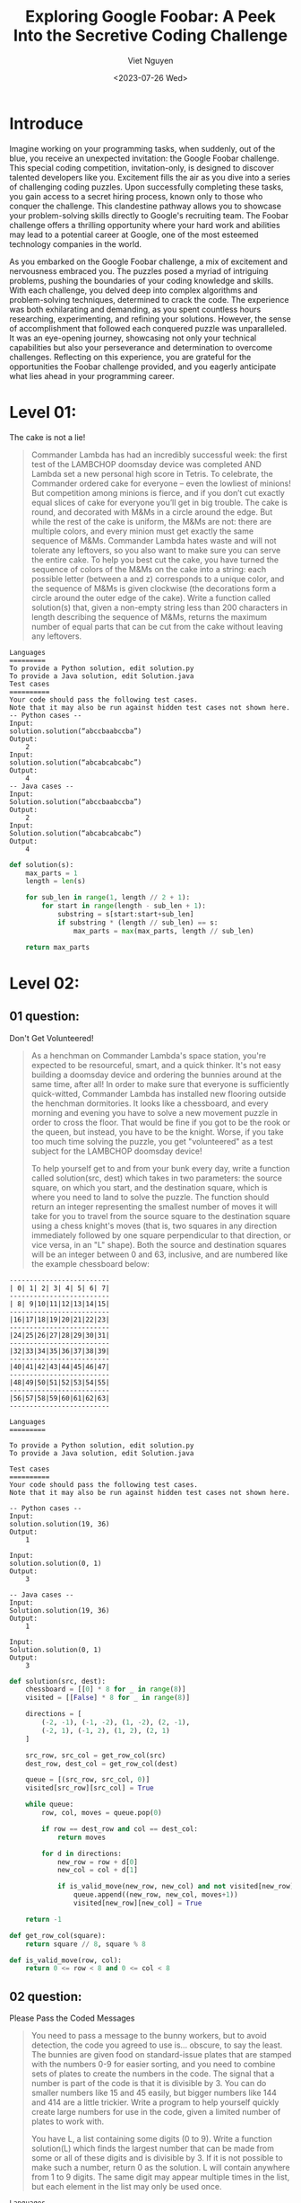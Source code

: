 #+DATE: <2023-07-26 Wed>
#+TITLE: Exploring Google Foobar: A Peek Into the Secretive Coding Challenge
#+URL: /exploring-google-foobar-a-peek-into-the-secretive-coding-challenge/
#+BANNER: 
#+CATEGORIES[]: 
#+TAGS[]: code google foobar
#+AUTHOR: Viet Nguyen

* Introduce
Imagine working on your programming tasks, when suddenly, out of the blue, you receive an unexpected invitation: the Google Foobar challenge. This special coding competition, invitation-only, is designed to discover talented developers like you. Excitement fills the air as you dive into a series of challenging coding puzzles. Upon successfully completing these tasks, you gain access to a secret hiring process, known only to those who conquer the challenge. This clandestine pathway allows you to showcase your problem-solving skills directly to Google's recruiting team. The Foobar challenge offers a thrilling opportunity where your hard work and abilities may lead to a potential career at Google, one of the most esteemed technology companies in the world.

As you embarked on the Google Foobar challenge, a mix of excitement and nervousness embraced you. The puzzles posed a myriad of intriguing problems, pushing the boundaries of your coding knowledge and skills. With each challenge, you delved deep into complex algorithms and problem-solving techniques, determined to crack the code. The experience was both exhilarating and demanding, as you spent countless hours researching, experimenting, and refining your solutions. However, the sense of accomplishment that followed each conquered puzzle was unparalleled. It was an eye-opening journey, showcasing not only your technical capabilities but also your perseverance and determination to overcome challenges. Reflecting on this experience, you are grateful for the opportunities the Foobar challenge provided, and you eagerly anticipate what lies ahead in your programming career.

[[file:/images/google_foobar.png]]

* Level 01:
The cake is not a lie!
#+begin_quote
Commander Lambda has had an incredibly successful week: the first test of the LAMBCHOP doomsday device was completed AND Lambda set a new personal high score in Tetris. To celebrate, the Commander ordered cake for everyone -- even the lowliest of minions! But competition among minions is fierce, and if you don’t cut exactly equal slices of cake for everyone you’ll get in big trouble.
The cake is round, and decorated with M&Ms in a circle around the edge. But while the rest of the cake is uniform, the M&Ms are not: there are multiple colors, and every minion must get exactly the same sequence of M&Ms. Commander Lambda hates waste and will not tolerate any leftovers, so you also want to make sure you can serve the entire cake.
To help you best cut the cake, you have turned the sequence of colors of the M&Ms on the cake into a string: each possible letter (between a and z) corresponds to a unique color, and the sequence of M&Ms is given clockwise (the decorations form a circle around the outer edge of the cake).
Write a function called solution(s) that, given a non-empty string less than 200 characters in length describing the sequence of M&Ms, returns the maximum number of equal parts that can be cut from the cake without leaving any leftovers.
#+end_quote
#+begin_example
Languages
=========
To provide a Python solution, edit solution.py
To provide a Java solution, edit Solution.java
Test cases
==========
Your code should pass the following test cases.
Note that it may also be run against hidden test cases not shown here.
-- Python cases --
Input:
solution.solution(“abccbaabccba”)
Output:
    2
Input:
solution.solution(“abcabcabcabc”)
Output:
    4
-- Java cases --
Input:
Solution.solution(“abccbaabccba”)
Output:
    2
Input:
Solution.solution(“abcabcabcabc”)
Output:
    4
#+end_example

#+begin_src python
def solution(s):
    max_parts = 1
    length = len(s)

    for sub_len in range(1, length // 2 + 1):
        for start in range(length - sub_len + 1):
            substring = s[start:start+sub_len]
            if substring * (length // sub_len) == s:
                max_parts = max(max_parts, length // sub_len)

    return max_parts
#+end_src

* Level 02:
** 01 question:
Don't Get Volunteered!
#+begin_quote
As a henchman on Commander Lambda's space station, you're expected to be resourceful, smart, and a quick thinker. It's not easy building a doomsday device and ordering the bunnies around at the same time, after all! In order to make sure that everyone is sufficiently quick-witted, Commander Lambda has installed new flooring outside the henchman dormitories. It looks like a chessboard, and every morning and evening you have to solve a new movement puzzle in order to cross the floor. That would be fine if you got to be the rook or the queen, but instead, you have to be the knight. Worse, if you take too much time solving the puzzle, you get "volunteered" as a test subject for the LAMBCHOP doomsday device!

To help yourself get to and from your bunk every day, write a function called solution(src, dest) which takes in two parameters: the source square, on which you start, and the destination square, which is where you need to land to solve the puzzle. The function should return an integer representing the smallest number of moves it will take for you to travel from the source square to the destination square using a chess knight's moves (that is, two squares in any direction immediately followed by one square perpendicular to that direction, or vice versa, in an "L" shape). Both the source and destination squares will be an integer between 0 and 63, inclusive, and are numbered like the example chessboard below:
#+end_quote

#+begin_example
-------------------------
| 0| 1| 2| 3| 4| 5| 6| 7|
-------------------------
| 8| 9|10|11|12|13|14|15|
-------------------------
|16|17|18|19|20|21|22|23|
-------------------------
|24|25|26|27|28|29|30|31|
-------------------------
|32|33|34|35|36|37|38|39|
-------------------------
|40|41|42|43|44|45|46|47|
-------------------------
|48|49|50|51|52|53|54|55|
-------------------------
|56|57|58|59|60|61|62|63|
-------------------------
#+end_example


#+begin_example
Languages
=========

To provide a Python solution, edit solution.py
To provide a Java solution, edit Solution.java

Test cases
==========
Your code should pass the following test cases.
Note that it may also be run against hidden test cases not shown here.

-- Python cases --
Input:
solution.solution(19, 36)
Output:
    1

Input:
solution.solution(0, 1)
Output:
    3

-- Java cases --
Input:
Solution.solution(19, 36)
Output:
    1

Input:
Solution.solution(0, 1)
Output:
    3
#+end_example

#+begin_src python
def solution(src, dest):
    chessboard = [[0] * 8 for _ in range(8)]
    visited = [[False] * 8 for _ in range(8)]

    directions = [
        (-2, -1), (-1, -2), (1, -2), (2, -1),
        (-2, 1), (-1, 2), (1, 2), (2, 1)
    ]

    src_row, src_col = get_row_col(src)
    dest_row, dest_col = get_row_col(dest)

    queue = [(src_row, src_col, 0)]
    visited[src_row][src_col] = True

    while queue:
        row, col, moves = queue.pop(0)

        if row == dest_row and col == dest_col:
            return moves

        for d in directions:
            new_row = row + d[0]
            new_col = col + d[1]

            if is_valid_move(new_row, new_col) and not visited[new_row][new_col]:
                queue.append((new_row, new_col, moves+1))
                visited[new_row][new_col] = True

    return -1

def get_row_col(square):
    return square // 8, square % 8

def is_valid_move(row, col):
    return 0 <= row < 8 and 0 <= col < 8
#+end_src

** 02 question:
Please Pass the Coded Messages
#+begin_quote
You need to pass a message to the bunny workers, but to avoid detection, the code you agreed to use is... obscure, to say the least. The bunnies are given food on standard-issue plates that are stamped with the numbers 0-9 for easier sorting, and you need to combine sets of plates to create the numbers in the code. The signal that a number is part of the code is that it is divisible by 3. You can do smaller numbers like 15 and 45 easily, but bigger numbers like 144 and 414 are a little trickier. Write a program to help yourself quickly create large numbers for use in the code, given a limited number of plates to work with.

You have L, a list containing some digits (0 to 9). Write a function solution(L) which finds the largest number that can be made from some or all of these digits and is divisible by 3. If it is not possible to make such a number, return 0 as the solution. L will contain anywhere from 1 to 9 digits. The same digit may appear multiple times in the list, but each element in the list may only be used once.
#+end_quote

#+begin_example
Languages
=========

To provide a Java solution, edit Solution.java
To provide a Python solution, edit solution.py

Test cases
==========
Your code should pass the following test cases.
Note that it may also be run against hidden test cases not shown here.

-- Java cases --
Input:
Solution.solution({3, 1, 4, 1})
Output:
    4311

Input:
Solution.solution({3, 1, 4, 1, 5, 9})
Output:
    94311

-- Python cases --
Input:
solution.solution([3, 1, 4, 1])
Output:
    4311

Input:
solution.solution([3, 1, 4, 1, 5, 9])
Output:
    94311
#+end_example

#+begin_src python
def solution(l):
    def to_int(lst):
        if not lst:
            return 0
        return int("".join(str(d) for d in lst))

    l.sort(reverse=True)
    n = len(l)
    s = sum(l)

    if s % 3 == 0:
        return to_int(l)
    elif s % 3 == 1:
        for i in range(n - 1, -1, -1):
            if l[i] % 3 == 1:
                return to_int(l[:i] + l[i+1:])

        count = 0
        indices = []
        for i in range(n - 1, -1, -1):
            if l[i] % 3 == 2:
                indices.append(i)
                count += 1
                if count == 2:
                    break
        if count == 2:
            return to_int([l[i] for i in range(n) if i not in indices])
    else:
        for i in range(n - 1, -1, -1):
            if l[i] % 3 == 2:
                return to_int(l[:i] + l[i+1:])

        count = 0
        indices = []
        for i in range(n - 1, -1, -1):
            if l[i] % 3 == 1:
                indices.append(i)
                count += 1
                if count == 2:
                    break
        if count == 2:
            return to_int([l[i] for i in range(n) if i not in indices])

    return 0

print(solution([3, 1, 4, 1, 5, 9]))
#+end_src

* Level 03:
** 01 question:
Bomb, Baby!
#+begin_quote
You're so close to destroying the LAMBCHOP doomsday device you can taste it! But in order to do so, you need to deploy special self-replicating bombs designed for you by the brightest scientists on Bunny Planet. There are two types: Mach bombs (M) and Facula bombs (F). The bombs, once released into the LAMBCHOP's inner workings, will automatically deploy to all the strategic points you've identified and destroy them at the same time.

But there's a few catches. First, the bombs self-replicate via one of two distinct processes:
Every Mach bomb retrieves a sync unit from a Facula bomb; for every Mach bomb, a Facula bomb is created;
Every Facula bomb spontaneously creates a Mach bomb.

For example, if you had 3 Mach bombs and 2 Facula bombs, they could either produce 3 Mach bombs and 5 Facula bombs, or 5 Mach bombs and 2 Facula bombs. The replication process can be changed each cycle.

Second, you need to ensure that you have exactly the right number of Mach and Facula bombs to destroy the LAMBCHOP device. Too few, and the device might survive. Too many, and you might overload the mass capacitors and create a singularity at the heart of the space station - not good!

And finally, you were only able to smuggle one of each type of bomb - one Mach, one Facula - aboard the ship when you arrived, so that's all you have to start with. (Thus it may be impossible to deploy the bombs to destroy the LAMBCHOP, but that's not going to stop you from trying!)

You need to know how many replication cycles (generations) it will take to generate the correct amount of bombs to destroy the LAMBCHOP. Write a function solution(M, F) where M and F are the number of Mach and Facula bombs needed. Return the fewest number of generations (as a string) that need to pass before you'll have the exact number of bombs necessary to destroy the LAMBCHOP, or the string "impossible" if this can't be done! M and F will be string representations of positive integers no larger than 10^50. For example, if M = "2" and F = "1", one generation would need to pass, so the solution would be "1". However, if M = "2" and F = "4", it would not be possible.
#+end_quote

#+begin_example
Languages
=========

To provide a Java solution, edit Solution.java
To provide a Python solution, edit solution.py

Test cases
==========
Your code should pass the following test cases.
Note that it may also be run against hidden test cases not shown here.

-- Java cases --
Input:
Solution.solution('4', '7')
Output:
    4

Input:
Solution.solution('2', '1')
Output:
    1

-- Python cases --
Input:
solution.solution('4', '7')
Output:
    4

Input:
solution.solution('2', '1')
Output:
    1
#+end_example

#+begin_src python
def multiplier(a, b):
    diff = a - b
    return (diff / b) + 1

def solution(x, y):
    step, m, f = 0, int(x), int(y)

    while True:
        if m <= 0 or f <= 0:
            break

        if m > 100 or f > 100:
            if m > f:
                mul = multiplier(m, f)
                m -= f * mul
                step += mul
            elif f > m:
                mul = multiplier(f, m)
                f -= m * mul
                step += mul
            else:
                break
        else:
            if m > f:
                m -= f
            elif f > m:
                f -= m
            else:
                break
            step += 1

    if m == 1 and f == 1 and step >= 0:
        return str(step)
    return 'impossible'
#+end_src

